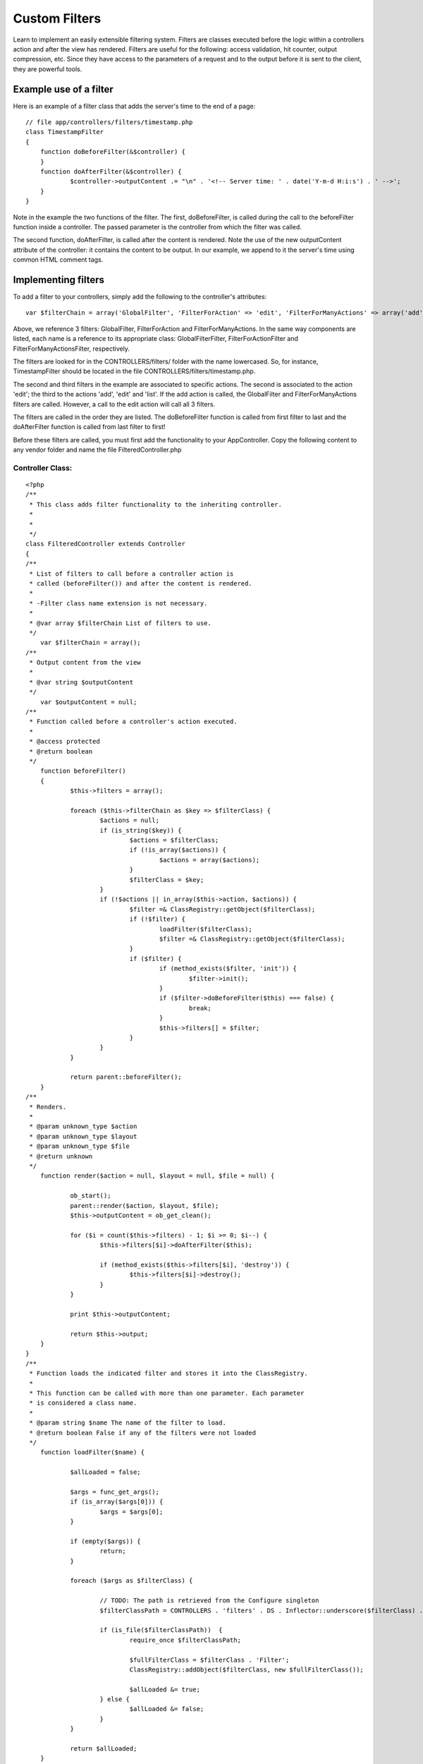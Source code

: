 Custom Filters
==============

Learn to implement an easily extensible filtering system.
Filters are classes executed before the logic within a controllers
action and after the view has rendered. Filters are useful for the
following: access validation, hit counter, output compression, etc.
Since they have access to the parameters of a request and to the
output before it is sent to the client, they are powerful tools.


Example use of a filter
-----------------------
Here is an example of a filter class that adds the server's time to
the end of a page:

::

    
    // file app/controllers/filters/timestamp.php
    class TimestampFilter
    {
    	function doBeforeFilter(&$controller) {
    	}
    	function doAfterFilter(&$controller) {
    		$controller->outputContent .= "\n" . '<!-- Server time: ' . date('Y-m-d H:i:s') . ' -->';
    	}
    }

Note in the example the two functions of the filter. The first,
doBeforeFilter, is called during the call to the beforeFilter function
inside a controller. The passed parameter is the controller from which
the filter was called.

The second function, doAfterFilter, is called after the content is
rendered. Note the use of the new outputContent attribute of the
controller: it contains the content to be output. In our example, we
append to it the server's time using common HTML comment tags.


Implementing filters
--------------------
To add a filter to your controllers, simply add the following to the
controller's attributes:

::

    
    var $filterChain = array('GlobalFilter', 'FilterForAction' => 'edit', 'FilterForManyActions' => array('add', 'edit', 'list'));
    

Above, we reference 3 filters: GlobalFilter, FilterForAction and
FilterForManyActions. In the same way components are listed, each name
is a reference to its appropriate class: GlobalFilterFilter,
FilterForActionFilter and FilterForManyActionsFilter, respectively.

The filters are looked for in the CONTROLLERS/filters/ folder with the
name lowercased. So, for instance, TimestampFilter should be located
in the file CONTROLLERS/filters/timestamp.php.

The second and third filters in the example are associated to specific
actions. The second is associated to the action 'edit'; the third to
the actions 'add', 'edit' and 'list'. If the add action is called, the
GlobalFilter and FilterForManyActions filters are called. However, a
call to the edit action will call all 3 filters.

The filters are called in the order they are listed. The
doBeforeFilter function is called from first filter to last and the
doAfterFilter function is called from last filter to first!

Before these filters are called, you must first add the functionality
to your AppController. Copy the following content to any vendor folder
and name the file FilteredController.php

Controller Class:
`````````````````

::

    <?php 
    /**
     * This class adds filter functionality to the inheriting controller.
     * 
     * 
     */
    class FilteredController extends Controller
    {	
    /**
     * List of filters to call before a controller action is
     * called (beforeFilter()) and after the content is rendered.
     * 
     * -Filter class name extension is not necessary.
     *
     * @var array $filterChain List of filters to use.
     */
    	var $filterChain = array();
    /**
     * Output content from the view
     * 
     * @var string $outputContent
     */
    	var $outputContent = null;
    /**
     * Function called before a controller's action executed.
     * 
     * @access protected
     * @return boolean
     */
    	function beforeFilter()
    	{
    		$this->filters = array();
    		
    		foreach ($this->filterChain as $key => $filterClass) {
    			$actions = null;
    			if (is_string($key)) {
    				$actions = $filterClass;
    				if (!is_array($actions)) {
    					$actions = array($actions);
    				}
    				$filterClass = $key;
    			}
    			if (!$actions || in_array($this->action, $actions)) {
    				$filter =& ClassRegistry::getObject($filterClass);
    				if (!$filter) {
    					loadFilter($filterClass);
    					$filter =& ClassRegistry::getObject($filterClass);
    				}
    				if ($filter) {
    					if (method_exists($filter, 'init')) {
    						$filter->init();
    					}
    					if ($filter->doBeforeFilter($this) === false) {
    						break;
    					}
    					$this->filters[] = $filter;
    				}
    			}
    		}
    		
    		return parent::beforeFilter();
    	}
    /**
     * Renders.
     *
     * @param unknown_type $action
     * @param unknown_type $layout
     * @param unknown_type $file
     * @return unknown
     */
    	function render($action = null, $layout = null, $file = null) {
    
    		ob_start();
    		parent::render($action, $layout, $file);
    		$this->outputContent = ob_get_clean();
    
    		for ($i = count($this->filters) - 1; $i >= 0; $i--) {
    			$this->filters[$i]->doAfterFilter($this);
    			
    			if (method_exists($this->filters[$i], 'destroy')) {
    				$this->filters[$i]->destroy();
    			}
    		}
    		
    		print $this->outputContent;
    		
    		return $this->output;
    	}
    }
    /**
     * Function loads the indicated filter and stores it into the ClassRegistry.
     * 
     * This function can be called with more than one parameter. Each parameter
     * is considered a class name.
     * 
     * @param string $name The name of the filter to load.
     * @return boolean False if any of the filters were not loaded
     */
    	function loadFilter($name) {
    		
    		$allLoaded = false;
    		
    		$args = func_get_args();		
    		if (is_array($args[0])) {
    			$args = $args[0];
    		}
    		
    		if (empty($args)) {
    			return;
    		}
    		
    		foreach ($args as $filterClass) {
    			
    			// TODO: The path is retrieved from the Configure singleton
    			$filterClassPath = CONTROLLERS . 'filters' . DS . Inflector::underscore($filterClass) . '.php';
    			
    			if (is_file($filterClassPath))	{
    				require_once $filterClassPath;
    				
    				$fullFilterClass = $filterClass . 'Filter';
    				ClassRegistry::addObject($filterClass, new $fullFilterClass());
    				
    				$allLoaded &= true;
    			} else {
    				$allLoaded &= false;
    			}
    		}
    		
    		return $allLoaded;
    	}
    ?>

In your AppController make the following modifications:

Controller Class:
`````````````````

::

    <?php 
    loadVendor('FilteredController');
    class AppController extends FilteredController {
       ...
    }
    ?>

Hope this helps solve those last minute mods :). I would appreciate
any comments.

What kind of filters would you like to see?


.. author:: Dimitry
.. categories:: articles, tutorials
.. tags:: render,beforeFilter,filters,Tutorials

